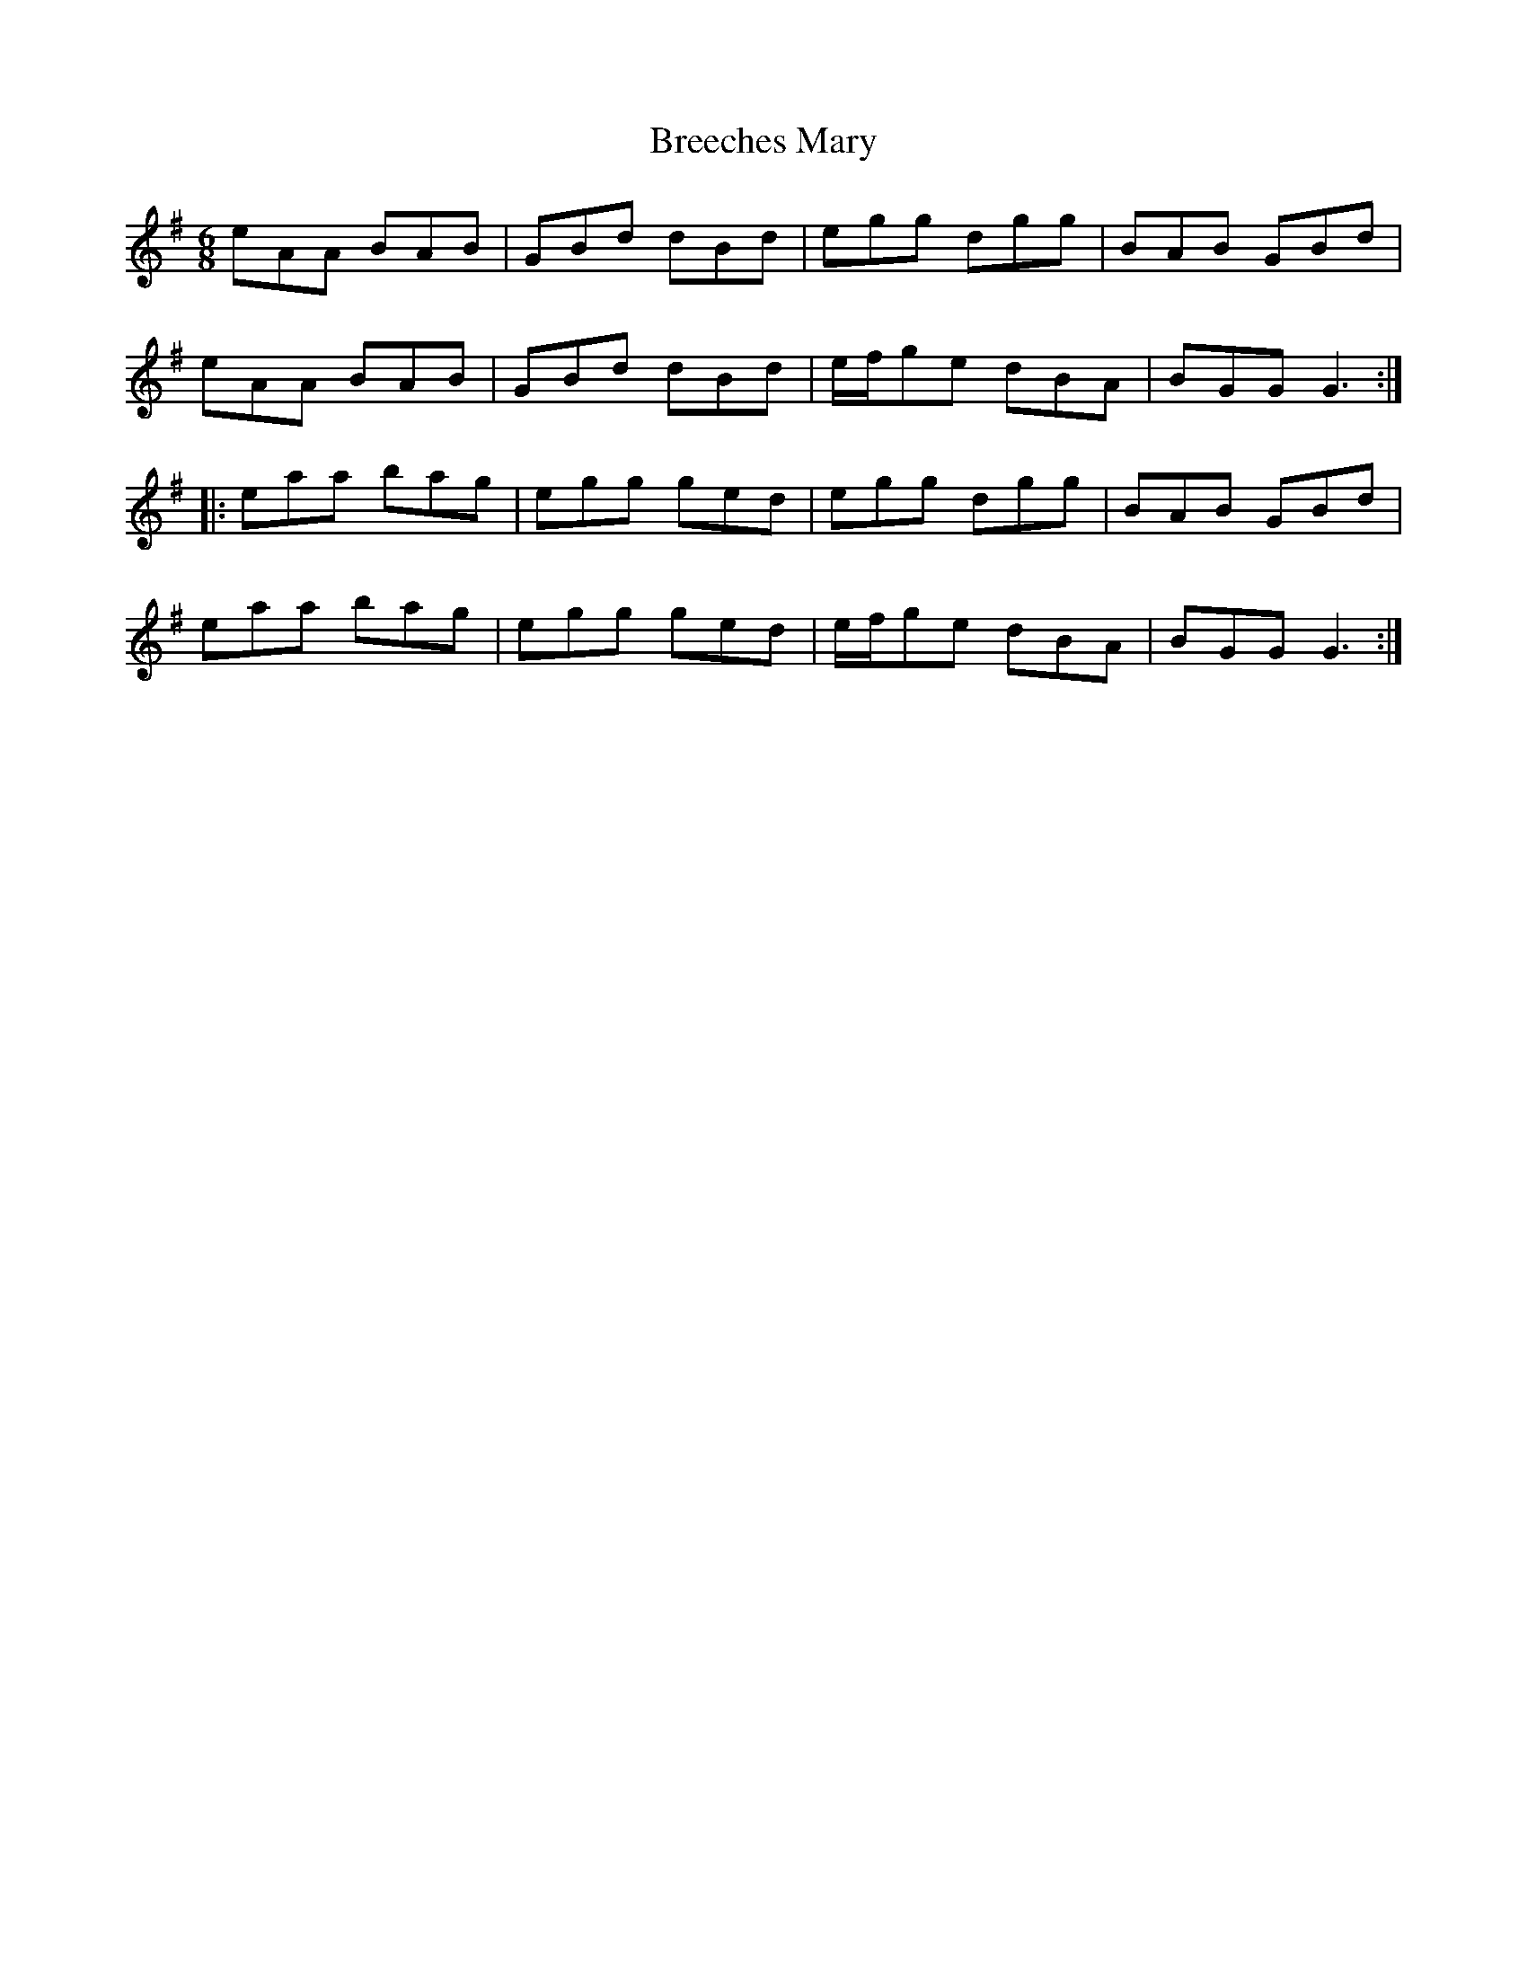 X: 5
T: Breeches Mary
R: jig
M: 6/8
L: 1/8
K: Gmaj
eAA BAB | GBd dBd | egg dgg | BAB GBd |
eAA BAB | GBd dBd | e/f/ge dBA | BGG G3 :|
|: eaa bag | egg ged | egg dgg | BAB GBd |
eaa bag | egg ged | e/f/ge dBA | BGG G3 :|
